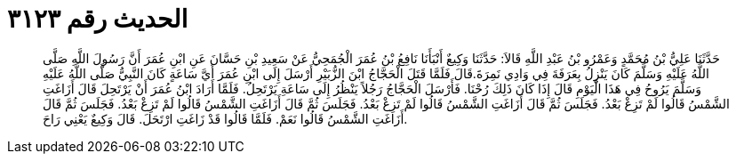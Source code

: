 
= الحديث رقم ٣١٢٣

[quote.hadith]
حَدَّثَنَا عَلِيُّ بْنُ مُحَمَّدٍ وَعَمْرُو بْنُ عَبْدِ اللَّهِ قَالاَ: حَدَّثَنَا وَكِيعٌ أَنْبَأَنَا نَافِعُ بْنُ عُمَرَ الْجُمَحِيُّ عَنْ سَعِيدِ بْنِ حَسَّانَ عَنِ ابْنِ عُمَرَ أَنَّ رَسُولَ اللَّهِ صَلَّى اللَّهُ عَلَيْهِ وَسَلَّمَ كَانَ يَنْزِلُ بِعَرَفَةَ فِي وَادِي نَمِرَةَ.قَالَ فَلَمَّا قَتَلَ الْحَجَّاجُ ابْنَ الزُّبَيْرِ أَرْسَلَ إِلَى ابْنِ عُمَرَ أَيَّ سَاعَةٍ كَانَ النَّبِيُّ صَلَّى اللَّهُ عَلَيْهِ وَسَلَّمَ يَرُوحُ فِي هَذَا الْيَوْمِ قَالَ إِذَا كَانَ ذَلِكَ رُحْنَا. فَأَرْسَلَ الْحَجَّاجُ رَجُلاً يَنْظُرُ إِلَى سَاعَةِ يَرْتَحِلُ. فَلَمَّا أَرَادَ ابْنُ عُمَرَ أَنْ يَرْتَحِلَ قَالَ أَزَاغَتِ الشَّمْسُ قَالُوا لَمْ تَزِغْ بَعْدُ. فَجَلَسَ ثُمَّ قَالَ أَزَاغَتِ الشَّمْسُ قَالُوا لَمْ تَزِغْ بَعْدُ. فَجَلَسَ ثُمَّ قَالَ أَزَاغَتِ الشَّمْسُ قَالُوا لَمْ تَزِغْ بَعْدُ. فَجَلَسَ ثُمَّ قَالَ أَزَاغَتِ الشَّمْسُ قَالُوا نَعَمْ. فَلَمَّا قَالُوا قَدْ زَاغَتِ ارْتَحَلَ. قَالَ وَكِيعٌ يَعْنِي رَاحَ.